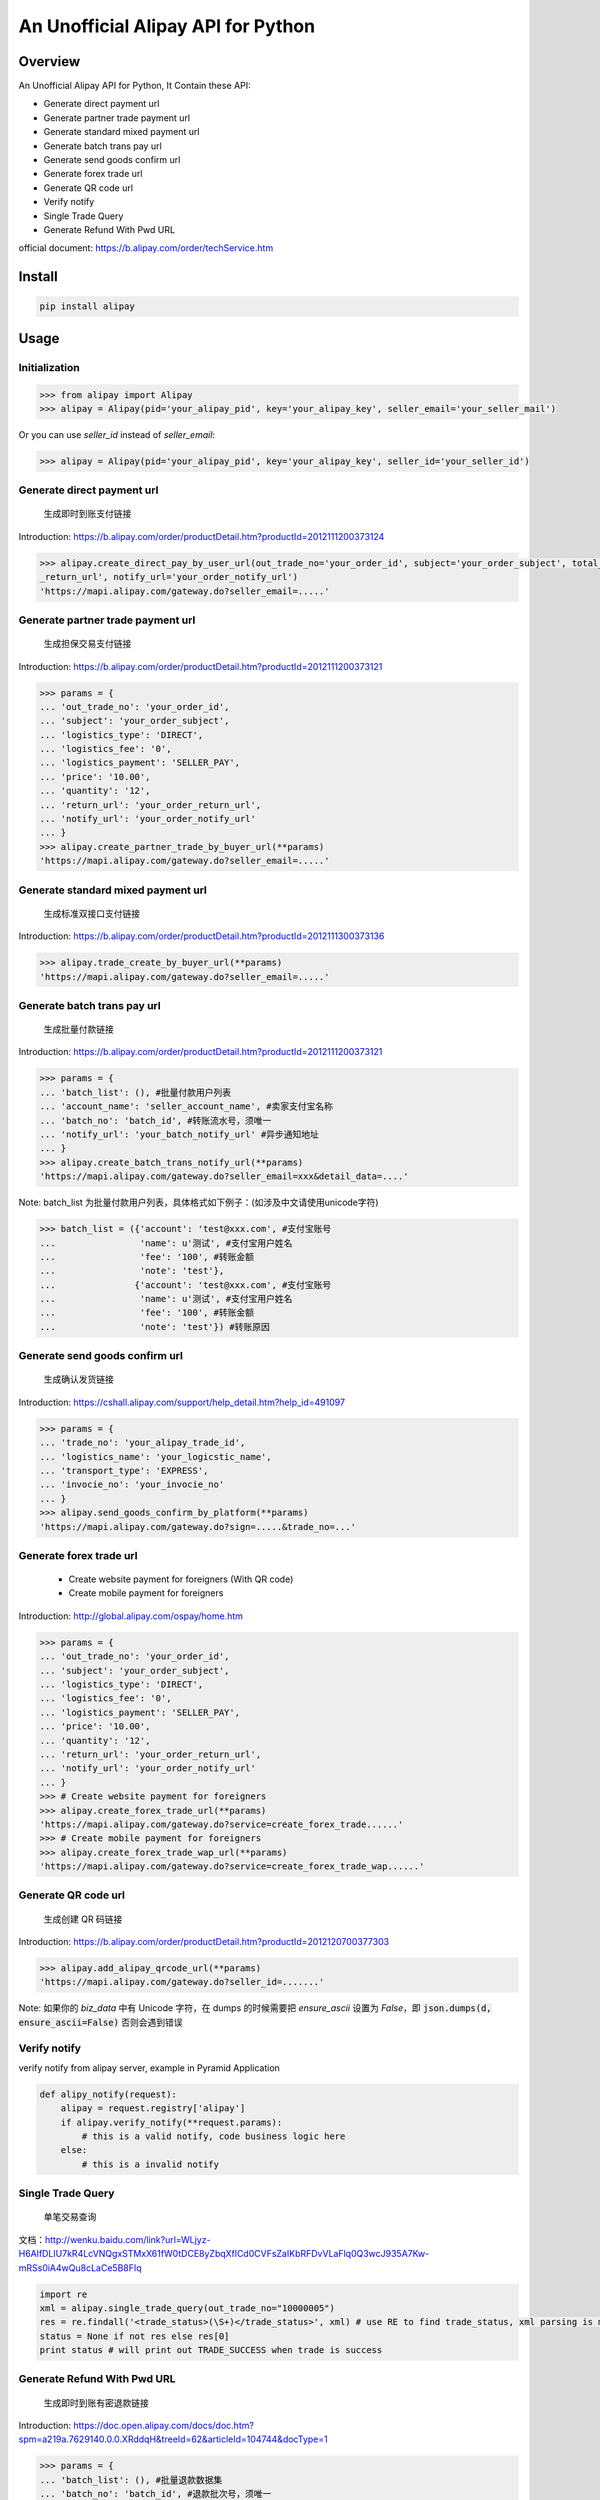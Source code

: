An Unofficial Alipay API for Python
=======================================

.. image:: https://img.shields.io/travis/lxneng/alipay.svg
    :target: https://travis-ci.org/lxneng/alipay

.. image:: https://img.shields.io/pypi/v/alipay.svg
    :target: https://pypi.python.org/pypi/alipay/

.. image:: https://img.shields.io/pypi/dm/alipay.svg
    :target: https://pypi.python.org/pypi/alipay/

Overview
---------------------------------------

An Unofficial Alipay API for Python, It Contain these API:

- Generate direct payment url
- Generate partner trade payment url
- Generate standard mixed payment url
- Generate batch trans pay url
- Generate send goods confirm url
- Generate forex trade url
- Generate QR code url
- Verify notify
- Single Trade Query
- Generate Refund With Pwd URL

official document: https://b.alipay.com/order/techService.htm

Install
---------------------------------------

.. code-block:: bash

    pip install alipay

Usage
---------------------------------------

Initialization
~~~~~~~~~~~~~~~~~~~~~~~

.. code-block:: python

    >>> from alipay import Alipay
    >>> alipay = Alipay(pid='your_alipay_pid', key='your_alipay_key', seller_email='your_seller_mail')

Or you can use `seller_id` instead of `seller_email`:

.. code-block:: python

    >>> alipay = Alipay(pid='your_alipay_pid', key='your_alipay_key', seller_id='your_seller_id')


Generate direct payment url
~~~~~~~~~~~~~~~~~~~~~~~~~~~~~~~~~~~~~~~~~~~~~~~~

..

    生成即时到账支付链接

Introduction: https://b.alipay.com/order/productDetail.htm?productId=2012111200373124

.. code-block:: python

	>>> alipay.create_direct_pay_by_user_url(out_trade_no='your_order_id', subject='your_order_subject', total_fee='100.0', return_url='your_order
	_return_url', notify_url='your_order_notify_url')
	'https://mapi.alipay.com/gateway.do?seller_email=.....'

Generate partner trade payment url
~~~~~~~~~~~~~~~~~~~~~~~~~~~~~~~~~~~~~~~~~~~~~~~~~~~~~~

..

    生成担保交易支付链接

Introduction: https://b.alipay.com/order/productDetail.htm?productId=2012111200373121

.. code-block:: python

	>>> params = {
	... 'out_trade_no': 'your_order_id',
	... 'subject': 'your_order_subject',
	... 'logistics_type': 'DIRECT',
	... 'logistics_fee': '0',
	... 'logistics_payment': 'SELLER_PAY',
	... 'price': '10.00',
	... 'quantity': '12',
	... 'return_url': 'your_order_return_url',
	... 'notify_url': 'your_order_notify_url'
	... }
	>>> alipay.create_partner_trade_by_buyer_url(**params)
	'https://mapi.alipay.com/gateway.do?seller_email=.....'

Generate standard mixed payment url
~~~~~~~~~~~~~~~~~~~~~~~~~~~~~~~~~~~~~~~~~~~~~~~~~~~~~~~~

..

    生成标准双接口支付链接

Introduction: https://b.alipay.com/order/productDetail.htm?productId=2012111300373136

.. code-block:: python

    >>> alipay.trade_create_by_buyer_url(**params)
    'https://mapi.alipay.com/gateway.do?seller_email=.....'

Generate batch trans pay url
~~~~~~~~~~~~~~~~~~~~~~~~~~~~~~~~~~~~~~~~~~~~~~~~~~~~~~

..

    生成批量付款链接

Introduction: https://b.alipay.com/order/productDetail.htm?productId=2012111200373121

.. code-block:: python

	>>> params = {
	... 'batch_list': (), #批量付款用户列表
	... 'account_name': 'seller_account_name', #卖家支付宝名称
	... 'batch_no': 'batch_id', #转账流水号，须唯一
	... 'notify_url': 'your_batch_notify_url' #异步通知地址
	... }
	>>> alipay.create_batch_trans_notify_url(**params)
	'https://mapi.alipay.com/gateway.do?seller_email=xxx&detail_data=....'

Note: batch_list 为批量付款用户列表，具体格式如下例子：(如涉及中文请使用unicode字符)

.. code-block:: python

	>>> batch_list = ({'account': 'test@xxx.com', #支付宝账号
	...                'name': u'测试', #支付宝用户姓名
	...                'fee': '100', #转账金额
	...                'note': 'test'},
	...               {'account': 'test@xxx.com', #支付宝账号
	...                'name': u'测试', #支付宝用户姓名
	...                'fee': '100', #转账金额
	...                'note': 'test'}) #转账原因

Generate send goods confirm url
~~~~~~~~~~~~~~~~~~~~~~~~~~~~~~~~~~~~~~~~~~~~~~~~~~~~~~

..

    生成确认发货链接

Introduction: https://cshall.alipay.com/support/help_detail.htm?help_id=491097

.. code-block:: python

    >>> params = {
    ... 'trade_no': 'your_alipay_trade_id',
    ... 'logistics_name': 'your_logicstic_name',
    ... 'transport_type': 'EXPRESS',
    ... 'invocie_no': 'your_invocie_no'
    ... }
    >>> alipay.send_goods_confirm_by_platform(**params)
    'https://mapi.alipay.com/gateway.do?sign=.....&trade_no=...'

Generate forex trade url
~~~~~~~~~~~~~~~~~~~~~~~~~~~~~~~~~~~~~~~~~~~~~~~~~~~~~~

..

    - Create website payment for foreigners (With QR code)
    - Create mobile payment for foreigners

Introduction: http://global.alipay.com/ospay/home.htm

.. code-block:: python

    >>> params = {
    ... 'out_trade_no': 'your_order_id',
    ... 'subject': 'your_order_subject',
    ... 'logistics_type': 'DIRECT',
    ... 'logistics_fee': '0',
    ... 'logistics_payment': 'SELLER_PAY',
    ... 'price': '10.00',
    ... 'quantity': '12',
    ... 'return_url': 'your_order_return_url',
    ... 'notify_url': 'your_order_notify_url'
    ... }
    >>> # Create website payment for foreigners
    >>> alipay.create_forex_trade_url(**params)
    'https://mapi.alipay.com/gateway.do?service=create_forex_trade......'
    >>> # Create mobile payment for foreigners
    >>> alipay.create_forex_trade_wap_url(**params)
    'https://mapi.alipay.com/gateway.do?service=create_forex_trade_wap......'


Generate QR code url
~~~~~~~~~~~~~~~~~~~

..

    生成创建 QR 码链接

Introduction: https://b.alipay.com/order/productDetail.htm?productId=2012120700377303

.. code-block:: python

    >>> alipay.add_alipay_qrcode_url(**params)
    'https://mapi.alipay.com/gateway.do?seller_id=.......'

Note: 如果你的 `biz_data` 中有 Unicode 字符，在 dumps 的时候需要把 `ensure_ascii` 设置为 `False`，即 :code:`json.dumps(d, ensure_ascii=False)` 否则会遇到错误


Verify notify
~~~~~~~~~~~~~~~~~~~~~~~~~~~~~~

verify notify from alipay server, example in Pyramid Application

.. code-block:: python

    def alipy_notify(request):
        alipay = request.registry['alipay']
        if alipay.verify_notify(**request.params):
            # this is a valid notify, code business logic here
        else:
            # this is a invalid notify


Single Trade Query
~~~~~~~~~~~~~~~~~~~~~~~~~~~~~~

..

    单笔交易查询

文档：http://wenku.baidu.com/link?url=WLjyz-H6AlfDLIU7kR4LcVNQgxSTMxX61fW0tDCE8yZbqXflCd0CVFsZaIKbRFDvVLaFlq0Q3wcJ935A7Kw-mRSs0iA4wQu8cLaCe5B8FIq

.. code-block:: python

	import re
	xml = alipay.single_trade_query(out_trade_no="10000005")
	res = re.findall('<trade_status>(\S+)</trade_status>', xml) # use RE to find trade_status, xml parsing is more useful, in fact.
	status = None if not res else res[0]
	print status # will print out TRADE_SUCCESS when trade is success

Generate Refund With Pwd URL
~~~~~~~~~~~~~~~~~~~~~~~~~~~~~~~~~~~~~~~~~~~~~~~~~~~~~~

..

    生成即时到账有密退款链接

Introduction: https://doc.open.alipay.com/docs/doc.htm?spm=a219a.7629140.0.0.XRddqH&treeId=62&articleId=104744&docType=1

.. code-block:: python

    >>> params = {
    ... 'batch_list': (), #批量退款数据集
    ... 'batch_no': 'batch_id', #退款批次号，须唯一
    ... 'notify_url': 'your_batch_notify_url' #异步通知地址
    ... }
    >>> alipay.refund_fastpay_by_platform_pwd(**params)
    'https://mapi.alipay.com/gateway.do?seller_email=xxx&detail_data=....'

Note: batch_list 为批量退款数据集，具体格式如下例子：(如涉及中文请使用unicode字符)

.. code-block:: python

    >>> batch_list = ({'trade_no': 'xxxxxxxx', #原付款支付宝交易号
    ...                'fee': '100', #退款总金额
    ...                'note': 'test'}, #退款原因
    ...               {'trade_no': 'xxxxxxxx', #原付款支付宝交易号
    ...                'fee': '100', #退款总金额
    ...                'note': 'test'}) #退款原因

Example in Pyramid Application
~~~~~~~~~~~~~~~~~~~~~~~~~~~~~~~

Include alipay either by setting your includes in your .ini, or by calling config.include('alipay').

.. code-block:: python

	pyramid.includes = alipay

now in your View

.. code-block:: python

    def some_view(request):
        alipay = request.registry['alipay']
        url = alipay.create_direct_pay_by_user_url(...)


Reference
---------------------------------------

- `Ruby Alipay GEM <https://github.com/chloerei/alipay>`_
- `Official document <https://b.alipay.com/order/techService.htm>`_
